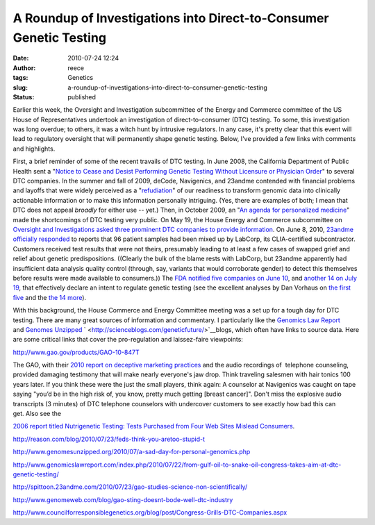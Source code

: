 A Roundup of Investigations into Direct-to-Consumer Genetic Testing
###################################################################
:date: 2010-07-24 12:24
:author: reece
:tags: Genetics
:slug: a-roundup-of-investigations-into-direct-to-consumer-genetic-testing
:status: published

Earlier this week, the Oversight and Investigation subcommittee of the
Energy and Commerce committee of the US House of Representatives
undertook an investigation of direct-to-consumer (DTC) testing. To some,
this investigation was long overdue; to others, it was a witch hunt by
intrusive regulators. In any case, it's pretty clear that this event
will lead to regulatory oversight that will permanently shape genetic
testing. Below, I've provided a few links with comments and highlights.

First, a brief reminder of some of the recent travails of DTC testing.
In June 2008, the California Department of Public Health sent a "`Notice
to Cease and Desist Performing Genetic Testing Without Licensure or
Physician
Order <http://www.wired.com/images_blogs/wiredscience/files/madrigal.PDF>`__"
to several DTC companies. In the summer and fall of 2009, deCode,
Navigenics, and 23andme contended with financial problems and layoffs
that were widely perceived as a
"`refudiation <http://andrewsullivan.theatlantic.com/the_daily_dish/2010/07/quote-2.html>`__" of
our readiness to transform genomic data into clinically actionable
information or to make this information personally intriguing. (Yes,
there are examples of both; I mean that DTC does not appeal *broadly*
for either use -- yet.) Then, in October 2009, an "`An agenda for
personalized
medicine <http://http://www.ncbi.nlm.nih.gov/pubmed/19812653>`__" made
the shortcomings of DTC testing very public. On May 19, the House Energy
and Commerce subcommittee on `Oversight and Investigations asked three
prominent DTC companies to provide
information <http://energycommerce.house.gov/index.php?option=com_content&view=article&id=2009:committee-investigates-personal-genetic-testing-kits&catid=122:media-advisories&Itemid=55>`__. On
June 8, 2010, `23andme officially
responded <http://spittoon.23andme.com/2010/06/08/update-from-23andme/>`__
to reports that 96 patient samples had been mixed up by LabCorp, its
CLIA-certified subcontractor. Customers received test results that were
not theirs, presumably leading to at least a few cases of swapped grief
and relief about genetic predispositions. ((Clearly the bulk of the
blame rests with LabCorp, but 23andme apparently had insufficient data
analysis quality control (through, say, variants that would corroborate
gender) to detect this themselves before results were made available to
consumers.)) The `FDA notified five companies on June
10 <http://www.fda.gov/MedicalDevices/ProductsandMedicalProcedures/InVitroDiagnostics/default.htm>`__,
and `another 14 on July
19 <http://www.fda.gov/MedicalDevices/ProductsandMedicalProcedures/InVitroDiagnostics/ucm219582.htm>`__,
that effectively declare an intent to regulate genetic testing (see the
excellent analyses by Dan Vorhaus on \ `the first
five <http://www.genomicslawreport.com/index.php/2010/06/11/what-five-fda-letters-mean-for-the-future-of-dtc-genetic-testing/>`__
and the `the 14
more <http://www.genomicslawreport.com/index.php/2010/07/21/14-more-fda-letters/>`__).

With this background, the House Commerce and Energy Committee meeting
was a set up for a tough day for DTC testing. There are many great
sources of information and commentary. I particularly like
the \ `Genomics Law Report <http://www.genomicslawreport.com/>`__
and \ `Genomes Unzipped <http://www.genomesunzipped.org/>`__
` <http://scienceblogs.com/geneticfuture/>`__\ blogs, which often have
links to source data. Here are some critical links that cover the
pro-regulation and laissez-faire viewpoints:

.. raw:: html

   <dl>
   <dt>

http://www.gao.gov/products/GAO-10-847T

.. raw:: html

   </dt>
   <dd>

The GAO, with their `2010 report on deceptive marketing
practices <http://www.gao.gov/products/GAO-10-847T>`__ and the audio
recordings of  telephone counseling, provided damaging testimony that
will make nearly everyone's jaw drop. Think traveling salesmen with hair
tonics 100 years later. If you think these were the just the small
players, think again: A counselor at Navigenics was caught on tape
saying "you’d be in the high risk of, you know, pretty much
getting [breast cancer]". Don't miss the explosive audio transcripts (3
minutes) of DTC telephone counselors with undercover customers to see
exactly how bad this can get. Also see the 

.. raw:: html

   </p>

`2006 report titled Nutrigenetic Testing: Tests Purchased from Four Web
Sites Mislead Consumers <http://www.gao.gov/products/GAO-06-977T>`__.

.. raw:: html

   </dd>
   <dt>
   </dt>
   <dt>

http://reason.com/blog/2010/07/23/feds-think-you-aretoo-stupid-t

.. raw:: html

   </dt>
   <dd>
   </dd>
   <dt>

http://www.genomesunzipped.org/2010/07/a-sad-day-for-personal-genomics.php

.. raw:: html

   </dt>
   <dd>
   </dd>
   <dt>

http://www.genomicslawreport.com/index.php/2010/07/22/from-gulf-oil-to-snake-oil-congress-takes-aim-at-dtc-genetic-testing/

.. raw:: html

   </dt>
   <dd>
   </dd>
   <dt>

http://spittoon.23andme.com/2010/07/23/gao-studies-science-non-scientifically/

.. raw:: html

   </dt>
   <dd>
   </dd>
   <dt>

http://www.genomeweb.com/blog/gao-sting-doesnt-bode-well-dtc-industry

.. raw:: html

   </dt>
   <dd>
   </dd>
   <dt>

http://www.councilforresponsiblegenetics.org/blog/post/Congress-Grills-DTC-Companies.aspx

.. raw:: html

   </dt>
   <dt>
   </dt>
   <dt>
   </dt>
   <dd>
   </dd>
   <dt>
   </dt>
   </dl>
